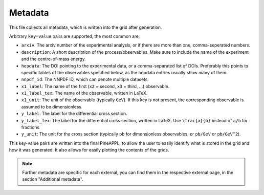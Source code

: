 Metadata
========

This file collects all metadata, which is written into the grid after
generation.

Arbitrary ``key=value`` pairs are supported, the most common are:

- ``arxiv``: The arxiv number of the experimental analysis, or if there are
  more than one, comma-seperated numbers.
- ``description``: A short description of the process/observables. Make sure to
  include the name of the experiment and the centre-of-mass energy.
- ``hepdata``: The DOI pointing to the experimental data, or a comma-separated
  list of DOIs. Preferably this points to specific tables of the observables
  specified below, as the hepdata entries usually show many of them.
- ``nnpdf_id``: The NNPDF ID, which can denote multiple datasets.
- ``x1_label``: The name of the first (``x2`` = second, ``x3`` = third, ...)
  observable.
- ``x1_label_tex``: The name of the observable, written in LaTeX.
- ``x1_unit``: The unit of the observable (typically ``GeV``). If this key is not
  present, the corresponding observable is assumed to be dimensionless.
- ``y_label``: The label for the differential cross section.
- ``y_label_tex``: The label for the differential cross section, written in
  LaTeX. Use ``\frac{a}{b}`` instead of ``a/b`` for fractions.
- ``y_unit``: The unit for the cross section (typically ``pb`` for dimensionless
  observables, or ``pb/GeV`` or ``pb/GeV^2``).

This key-value pairs are written into the final PineAPPL, to allow the user
to easily identify what is stored in the grid and how it was generated. It
also allows for easily plotting the contents of the grids.

.. note::

   Further metadata are specific for each external, you can find them in the
   respective external page, in the section "Additional metadata".
